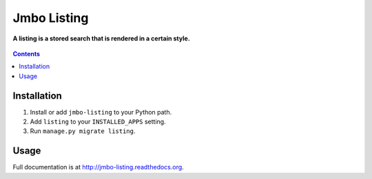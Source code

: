 Jmbo Listing
============
**A listing is a stored search that is rendered in a certain style.**

.. figure:: https://travis-ci.org/praekelt/jmbo-listing.svg?branch=develop
   :align: center
   :alt: Travis

.. contents:: Contents
    :depth: 5

Installation
------------

#. Install or add ``jmbo-listing`` to your Python path.

#. Add ``listing`` to your ``INSTALLED_APPS`` setting.

#. Run ``manage.py migrate listing``.

Usage
-----

Full documentation is at http://jmbo-listing.readthedocs.org.

